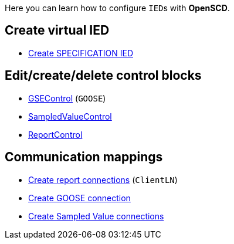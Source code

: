 Here you can learn how to configure ``IED``s with *OpenSCD*.

== Create virtual IED

* https://github.com/openscd/open-scd/wiki/Create-SPECIFICATION-IED-from-functions[Create SPECIFICATION IED]

== Edit/create/delete control blocks

* https://github.com/openscd/open-scd/wiki/Generic-Substation-Event-Basics[GSEControl] (`GOOSE`)
* https://github.com/openscd/open-scd/wiki/Sampled-Values-Basics[SampledValueControl]
* https://github.com/openscd/open-scd/wiki/Report-Basics[ReportControl]

== Communication mappings

* https://github.com/openscd/open-scd/wiki/ClientLN[Create report connections] (`ClientLN`)
* https://github.com/openscd/open-scd/wiki/Subscriber-Basics[Create GOOSE connection]
* https://github.com/openscd/open-scd/wiki/Subscriber-Basics[Create Sampled Value connections]
